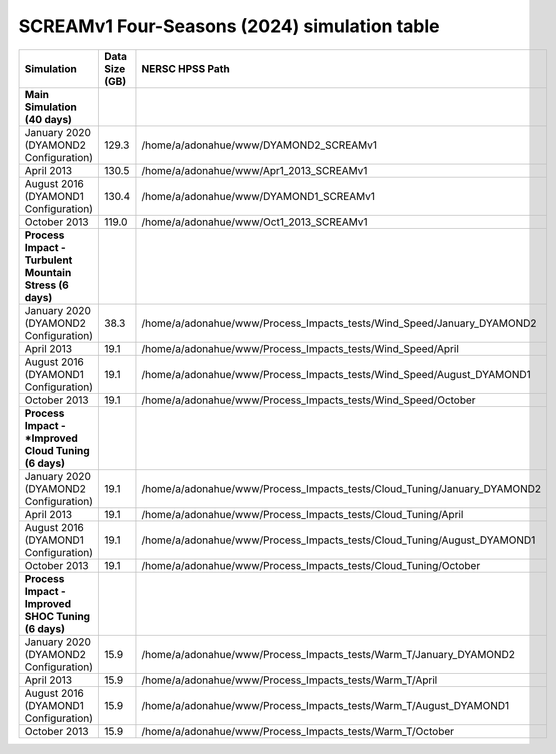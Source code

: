 **********************************
SCREAMv1 Four-Seasons (2024) simulation table
**********************************

+-------------------------------------------------------------------+-----------------+---------------------------------------------------------------------------+
| Simulation                                                        | Data Size (GB)  | NERSC HPSS Path                                                           |
+===================================================================+=================+===========================================================================+
| **Main Simulation (40 days)**                                     |                 |                                                                           |
+-------------------------------------------------------------------+-----------------+---------------------------------------------------------------------------+
| January 2020 (DYAMOND2 Configuration)                             |  129.3          |  /home/a/adonahue/www/DYAMOND2_SCREAMv1                                   |
+-------------------------------------------------------------------+-----------------+---------------------------------------------------------------------------+
|   April 2013                                                      |  130.5          |  /home/a/adonahue/www/Apr1_2013_SCREAMv1                                  |
+-------------------------------------------------------------------+-----------------+---------------------------------------------------------------------------+
|  August 2016 (DYAMOND1 Configuration)                             |  130.4          |  /home/a/adonahue/www/DYAMOND1_SCREAMv1                                   |
+-------------------------------------------------------------------+-----------------+---------------------------------------------------------------------------+
| October 2013                                                      |  119.0          |  /home/a/adonahue/www/Oct1_2013_SCREAMv1                                  |
+-------------------------------------------------------------------+-----------------+---------------------------------------------------------------------------+
| **Process Impact - Turbulent Mountain Stress (6 days)**           |                 |                                                                           |
+-------------------------------------------------------------------+-----------------+---------------------------------------------------------------------------+
| January 2020 (DYAMOND2 Configuration)                             |   38.3          |  /home/a/adonahue/www/Process_Impacts_tests/Wind_Speed/January_DYAMOND2   |
+-------------------------------------------------------------------+-----------------+---------------------------------------------------------------------------+
|   April 2013                                                      |   19.1          |  /home/a/adonahue/www/Process_Impacts_tests/Wind_Speed/April              |
+-------------------------------------------------------------------+-----------------+---------------------------------------------------------------------------+
|  August 2016 (DYAMOND1 Configuration)                             |   19.1          |  /home/a/adonahue/www/Process_Impacts_tests/Wind_Speed/August_DYAMOND1    |
+-------------------------------------------------------------------+-----------------+---------------------------------------------------------------------------+
| October 2013                                                      |   19.1          |  /home/a/adonahue/www/Process_Impacts_tests/Wind_Speed/October            |
+-------------------------------------------------------------------+-----------------+---------------------------------------------------------------------------+
| **Process Impact - *Improved Cloud Tuning (6 days)**              |                 |                                                                           |
+-------------------------------------------------------------------+-----------------+---------------------------------------------------------------------------+
| January 2020 (DYAMOND2 Configuration)                             |   19.1          |  /home/a/adonahue/www/Process_Impacts_tests/Cloud_Tuning/January_DYAMOND2 |
+-------------------------------------------------------------------+-----------------+---------------------------------------------------------------------------+
|   April 2013                                                      |   19.1          |  /home/a/adonahue/www/Process_Impacts_tests/Cloud_Tuning/April            |
+-------------------------------------------------------------------+-----------------+---------------------------------------------------------------------------+
|  August 2016 (DYAMOND1 Configuration)                             |   19.1          |  /home/a/adonahue/www/Process_Impacts_tests/Cloud_Tuning/August_DYAMOND1  |
+-------------------------------------------------------------------+-----------------+---------------------------------------------------------------------------+
| October 2013                                                      |   19.1          |  /home/a/adonahue/www/Process_Impacts_tests/Cloud_Tuning/October          |
+-------------------------------------------------------------------+-----------------+---------------------------------------------------------------------------+
| **Process Impact - Improved SHOC Tuning (6 days)**                |                 |                                                                           |
+-------------------------------------------------------------------+-----------------+---------------------------------------------------------------------------+
| January 2020 (DYAMOND2 Configuration)                             |   15.9          |  /home/a/adonahue/www/Process_Impacts_tests/Warm_T/January_DYAMOND2       |
+-------------------------------------------------------------------+-----------------+---------------------------------------------------------------------------+
|   April 2013                                                      |   15.9          |  /home/a/adonahue/www/Process_Impacts_tests/Warm_T/April                  |
+-------------------------------------------------------------------+-----------------+---------------------------------------------------------------------------+
|  August 2016 (DYAMOND1 Configuration)                             |   15.9          |  /home/a/adonahue/www/Process_Impacts_tests/Warm_T/August_DYAMOND1        |
+-------------------------------------------------------------------+-----------------+---------------------------------------------------------------------------+
| October 2013                                                      |   15.9          |  /home/a/adonahue/www/Process_Impacts_tests/Warm_T/October                |
+-------------------------------------------------------------------+-----------------+---------------------------------------------------------------------------+
